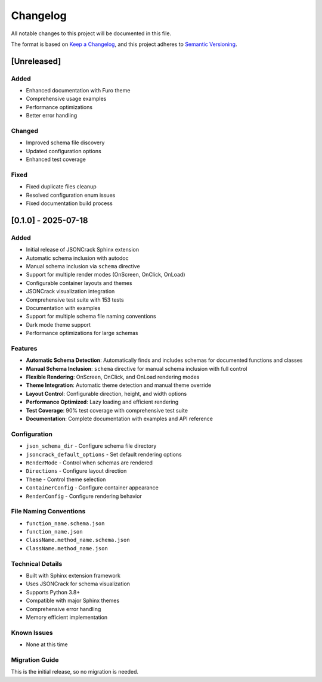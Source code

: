 Changelog
=========

All notable changes to this project will be documented in this file.

The format is based on `Keep a Changelog <https://keepachangelog.com/en/1.0.0/>`_,
and this project adheres to `Semantic Versioning <https://semver.org/spec/v2.0.0.html>`_.

[Unreleased]
------------

Added
~~~~~

- Enhanced documentation with Furo theme
- Comprehensive usage examples
- Performance optimizations
- Better error handling

Changed
~~~~~~~

- Improved schema file discovery
- Updated configuration options
- Enhanced test coverage

Fixed
~~~~~

- Fixed duplicate files cleanup
- Resolved configuration enum issues
- Fixed documentation build process

[0.1.0] - 2025-07-18
--------------------

Added
~~~~~

- Initial release of JSONCrack Sphinx extension
- Automatic schema inclusion with autodoc
- Manual schema inclusion via ``schema`` directive
- Support for multiple render modes (OnScreen, OnClick, OnLoad)
- Configurable container layouts and themes
- JSONCrack visualization integration
- Comprehensive test suite with 153 tests
- Documentation with examples
- Support for multiple schema file naming conventions
- Dark mode theme support
- Performance optimizations for large schemas

Features
~~~~~~~~

- **Automatic Schema Detection**: Automatically finds and includes schemas for documented functions and classes
- **Manual Schema Inclusion**: ``schema`` directive for manual schema inclusion with full control
- **Flexible Rendering**: OnScreen, OnClick, and OnLoad rendering modes
- **Theme Integration**: Automatic theme detection and manual theme override
- **Layout Control**: Configurable direction, height, and width options
- **Performance Optimized**: Lazy loading and efficient rendering
- **Test Coverage**: 90% test coverage with comprehensive test suite
- **Documentation**: Complete documentation with examples and API reference

Configuration
~~~~~~~~~~~~~

- ``json_schema_dir`` - Configure schema file directory
- ``jsoncrack_default_options`` - Set default rendering options
- ``RenderMode`` - Control when schemas are rendered
- ``Directions`` - Configure layout direction
- ``Theme`` - Control theme selection
- ``ContainerConfig`` - Configure container appearance
- ``RenderConfig`` - Configure rendering behavior

File Naming Conventions
~~~~~~~~~~~~~~~~~~~~~~~

- ``function_name.schema.json``
- ``function_name.json``
- ``ClassName.method_name.schema.json``
- ``ClassName.method_name.json``

Technical Details
~~~~~~~~~~~~~~~~~

- Built with Sphinx extension framework
- Uses JSONCrack for schema visualization
- Supports Python 3.8+
- Compatible with major Sphinx themes
- Comprehensive error handling
- Memory efficient implementation

Known Issues
~~~~~~~~~~~~

- None at this time

Migration Guide
~~~~~~~~~~~~~~~

This is the initial release, so no migration is needed.
